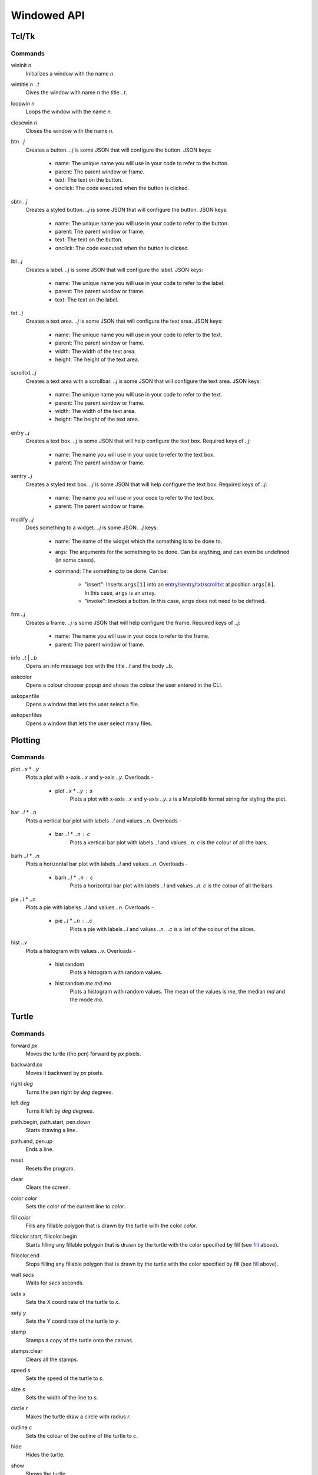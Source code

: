 Windowed API
============

Tcl/Tk
------

Commands
^^^^^^^^

.. _wininit:

wininit *n*
   Initializes a window with the name *n*.

.. _wintitle:

wintitle *n* *..t*
   Gives the window with name *n* the title *..t*.

.. _loopwin:

loopwin *n*
   Loops the window with the name *n*.
   
.. _closewin:

closewin *n*
   Closes the window with the name *n*.

.. _btn:

btn *..j*
   Creates a button. *..j* is some JSON that will configure the button. 
   JSON keys:
      * name: The unique name you will use in your code to refer to the button.
      * parent: The parent window or frame.
      * text: The text on the button.
      * onclick: The code executed when the button is clicked.

.. _sbtn:

sbtn *..j*
   Creates a styled button. *..j* is some JSON that will configure the button. 
   JSON keys:
      * name: The unique name you will use in your code to refer to the button.
      * parent: The parent window or frame.
      * text: The text on the button.
      * onclick: The code executed when the button is clicked.

.. _lbl:

lbl *..j*
   Creates a label. *..j* is some JSON that will configure the label. 
   JSON keys:
      * name: The unique name you will use in your code to refer to the label.
      * parent: The parent window or frame.
      * text: The text on the label.

.. _txt:

txt *..j*
   Creates a text area. *..j* is some JSON that will configure the text area. 
   JSON keys:
      * name: The unique name you will use in your code to refer to the text.
      * parent: The parent window or frame.
      * width: The width of the text area.
      * height: The height of the text area.

.. _scrolltxt:

scrolltxt *..j*
   Creates a text area with a scrollbar. *..j* is some JSON that will configure the text area. 
   JSON keys:
      * name: The unique name you will use in your code to refer to the text.
      * parent: The parent window or frame.
      * width: The width of the text area.
      * height: The height of the text area.

.. _entry:

entry *..j*
   Creates a text box. *..j* is some JSON that will help configure the text box. 
   Required keys of *..j*:
       * name: The name you will use in your code to refer to the text box.
       * parent: The parent window or frame.

.. _sentry:

sentry *..j*
   Creates a styled text box. *..j* is some JSON that will help configure the text box. 
   Required keys of *..j*:
       * name: The name you will use in your code to refer to the text box.
       * parent: The parent window or frame.

.. _modify:

modify *..j*
   Does something to a widget. *..j* is some JSON. 
   *..j* keys:
       * name: The name of the widget which the something is to be done to.
       * args: The arguments for the something to be done. Can be anything, and can even be undefined (in some cases).
       * command: The something to be done. 
         Can be:
	   * "insert": Inserts ``args[1]`` into an `entry <#entry>`_/`sentry <#sentry>`_/`txt <#txt>`_/`scrolltxt <#scrolltxt>`_ at position ``args[0]``. In this case, ``args`` is an array.
	   * "invoke": Invokes a button. In this case, ``args`` does not need to be defined.

.. _frm:

frm *..j*
   Creates a frame. *..j* is some JSON that will help configure the frame. 
   Required keys of *..j*:
       * name: The name you will use in your code to refer to the frame.
       * parent: The parent window or frame.

.. _info:

info *..t* | *..b*
   Opens an info message box with the title *..t* and the body *..b*.

.. _askcolor:

askcolor
   Opens a colour chooser popup and shows the colour the user entered in the CLI.

.. _askopenfile:

askopenfile
   Opens a window that lets the user select a file.

.. _askopenfiles:

askopenfiles
   Opens a window that lets the user select many files.

Plotting
--------

Commands
^^^^^^^^

.. _plot:

plot *..x* * *..y*
   Plots a plot with x-axis *..x* and y-axis *..y*.
   Overloads -
       * plot *..x* * *..y* : *s*
           Plots a plot with x-axis *..x* and y-axis *..y*. *s* is a Matplotlib format string for styling the plot.

.. _bar:

bar *..l* * *..n*
   Plots a vertical bar plot with labels *..l* and values *..n*.
   Overloads -
       * bar *..l* * *..n* : *c*
          Plots a vertical bar plot with labels *..l* and values *..n*. *c* is the colour of all the bars.

.. _barh:

barh *..l* * *..n*
   Plots a horizontal bar plot with labels *..l* and values *..n*.
   Overloads -
       * barh *..l* * *..n* : *c*
           Plots a horizontal bar plot with labels *..l* and values *..n*. *c* is the colour of all the bars.

.. _pie:

pie *..l* * *..n*
   Plots a pie with labelss *..l* and values *..n*.
   Overloads -
       * pie *..l* * *..n* : *..c*
           Plots a pie with labels *..l* and values *..n*. *..c* is a list of the colour of the slices.

.. _hist:

hist *..v*
   Plots a histogram with values *..v*.
   Overloads -
       * hist random
            Plots a histogram with random values.
       * hist random *me* *md* *mo*
            Plots a histogram with random values. The mean of the values is *me*, the median *md* and the mode *mo*.
Turtle
------

Commands
^^^^^^^^

.. _forward:

forward *px*
   Moves the turtle (the pen) forward by *px* pixels.

.. _backward:

backward *px*
   Moves it backward by *px* pixels.

.. _right:

right *deg*
   Turns the pen right by *deg* degrees.

.. _left:

left *deg*
   Turns it left by *deg* degrees.

.. _path_begin:

path.begin, path.start, pen.down
   Starts drawing a line.

.. _path_end

path.end, pen.up
   Ends a line.

.. _reset:

reset
   Resets the program.

.. _clear:

clear
   Clears the screen.

.. _color:

color *color*
   Sets the color of the current line to *color*.

.. _fill:

fill *color*
   Fills any fillable polygon that is drawn by the turtle with the color *color*.

.. _fillcolor_start:

fillcolor.start, fillcolor.begin
   Starts filling any fillable polygon that is drawn by the turtle with the color specified by fill (see `fill <#fill>`_ above).

.. _fillcolor_end:

fillcolor.end
   Stops filling any fillable polygon that is drawn by the turtle with the color specified by fill (see `fill <#fill>`_ above).

.. _wait:

wait *secs*
   Waits for *secs* seconds.

.. _setx:

setx *x*
   Sets the X coordinate of the turtle to *x*.

.. _sety:

sety *y*
   Sets the Y coordinate of the turtle to *y*.

.. _stamp:

stamp
   Stamps a copy of the turtle onto the canvas.

.. _stamps_clear:

stamps.clear
   Clears all the stamps.

.. _speed:

speed *s*
   Sets the speed of the turtle to *s*.

.. _size:

size *s*
   Sets the width of the line to *s*.

.. _circle:

circle *r*
   Makes the turtle draw a circle with radius *r*.

.. _outline:

outline *c*
   Sets the colour of the outline of the turtle to *c*.
   
.. _hide:

hide
   Hides the turtle.
   
.. _show:

show
   Shows the turtle.
   
.. _screen_color:

screen.color *c*
   Sets the colour of the screen to *c*.
   
.. _screen_image:

screen.image *i*
   Sets the background image of the screen to *i*.
   
.. _closeonclick:

closeonclick
   Makes it so that if you click the turtle window, it will close.
   
.. _mode:

mode *m*
   Sets the header mode to *m*.
   *m* can be -
      * "standard": The default turtle heading is to the east
      * "world": The default turtle heading is specified using user-defined world coordinates (using setworldcoordinates)
      * "logo": The default turtle heading is to the north
	  
.. _goto:

goto *x* *y*
   Makes the turtle go to x *x* and y *y*.
   
.. _dot:

dot *r* *c*
   Draws a dot with radius *r* and colour *c*.
   
.. _shape:

shape *s*
   Sets the shape of the turtle to *s*.
   *s* can be -
      * arrow 
      * turtle 
      * circle 
      * square 
      * triangle 
      * classic

.. _input:

input *..t* | *..b*
    Asks the user for input in the GUI. The window which appears has the title *..t* and body *..b*.

.. _numinput:

numinput *..t* | *..b*
    Asks the user for a numerical input in the GUI. The window which appears has the title *..t* and body *..b*.

.. _write:

write *..t*
   Writes the string *..t* on to the canvas.

.. _screen_image:

screen.image *..i*
  Sets the background image of the screen to *..i*.

Variables
^^^^^^^^^

.. _var_pos:

$pos
   Gets the position of the turtle.

.. _var_x:

$x
   Gets the x coordinate (horizontal position) of the turtle.

.. _var_y:

$y
   Gets the y coordinate (vertical position) of the turtle

.. _var_down:

$down
   A boolean. True if the turtle is down, otherwise false.
   Toggleable using -
      * path.start, path.begin, pen.down
      * path.end, pen.up

.. _var_outline:

$outline
   Gets the color of the current outline of the turtle

.. _var_fill:

$fill
   Gets the color of the current filling of the turtle

.. _var_color:

$color
   Gets the current color of the lines drawn by the turtle

.. _var_visible:

$visible
   Another boolean. True if the turtle is visible, otherwise false.
   Toggleable using -
      * hide
      * show

.. _var_turtle_shape_polygonal_points:

$turtle_shape_polygonal_points
   The turtle's current shape polygon as a list of coordinate pairs

.. _var_winwidth:

$winwidth
   The width of the window, in pixels

.. _var_winheight:

$winheight
   The height of the window, in pixels

.. _var_bgimage:

$bgimage
   The current background image of the screen

.. _var_mode:

$mode
   The turtle heading mode of the drawing.
   Values -
      * "standard": The default turtle heading is to the east
      * "world": The default turtle heading is specified using user-defined world coordinates (using setworldcoordinates)
      * "logo": The default turtle heading is to the north

   Toggleable 
   using -
      * mode

.. _var_shape:

$shape
   Gets the current shape of the turtle.

